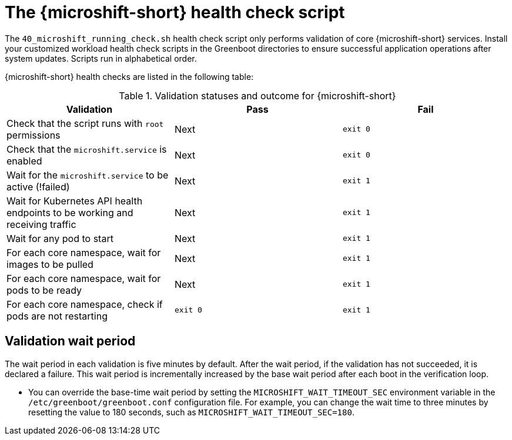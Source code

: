 // Module included in the following assemblies:
//
// * microshift_running applications/microshift-greenboot.adoc

:_content-type: CONCEPT
[id="microshift-health-script_{context}"]
= The {microshift-short} health check script

The `40_microshift_running_check.sh` health check script only performs validation of core {microshift-short} services. Install your customized workload health check scripts in the Greenboot directories to ensure successful application operations after system updates. Scripts run in alphabetical order.

{microshift-short} health checks are listed in the following table:

.Validation statuses and outcome for {microshift-short}

[cols="3", options="header"]
|===
|Validation
|Pass
|Fail

|Check that the script runs with `root` permissions
|Next
|`exit 0`

|Check that the `microshift.service` is enabled
|Next
|`exit 0`

|Wait for the `microshift.service` to be active (!failed)
|Next
|`exit 1`

|Wait for Kubernetes API health endpoints to be working and receiving traffic
|Next
|`exit 1`

|Wait for any pod to start
|Next
|`exit 1`

|For each core namespace, wait for images to be pulled
|Next
|`exit 1`

|For each core namespace, wait for pods to be ready
|Next
|`exit 1`

|For each core namespace, check if pods are not restarting
|`exit 0`
|`exit 1`
|===

[id="validation-wait-period_{context}"]
== Validation wait period
The wait period in each validation is five minutes by default. After the wait period, if the validation has not succeeded, it is declared a failure. This wait period is incrementally increased by the base wait period after each boot in the verification loop.

* You can override the base-time wait period by setting the `MICROSHIFT_WAIT_TIMEOUT_SEC` environment variable in the `/etc/greenboot/greenboot.conf` configuration file. For example, you can change the wait time to three minutes by resetting the value to 180 seconds, such as `MICROSHIFT_WAIT_TIMEOUT_SEC=180`.
